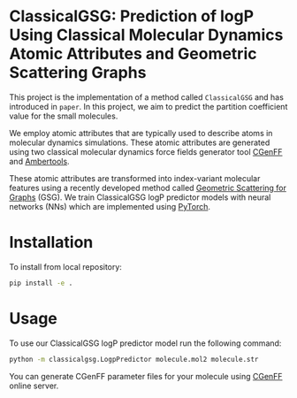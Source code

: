 * ClassicalGSG: Prediction of logP Using Classical Molecular Dynamics Atomic Attributes and  Geometric Scattering Graphs

This project is the implementation of a method called ~ClassicalGSG~
and has introduced in ~paper~.  In this project, we aim to predict the
partition coefficient value for the small molecules.

We employ atomic attributes that are typically used to describe atoms
in molecular dynamics simulations. These atomic attributes are
generated using two classical molecular dynamics force fields
generator tool [[https://cgenff.umaryland.edu][CGenFF]] and [[https://ambermd.org/AmberTools.php][Ambertools]].

These atomic attributes are transformed into index-variant molecular
features using a recently developed method called [[https://arxiv.org/abs/1810.03068][Geometric Scattering
for Graphs]] (GSG).  We train ClassicalGSG logP predictor models
with neural networks (NNs) which are implemented using [[https://pytorch.org][PyTorch]].


* Installation

To install from local repository:

#+BEGIN_SRC bash
  pip install -e .
#+END_SRC


* Usage
To use our ClassicalGSG logP predictor model run the following command:

#+BEGIN_SRC bash
 python -m classicalgsg.LogpPredictor molecule.mol2 molecule.str
#+END_SRC

You can generate CGenFF parameter files for your molecule using [[https://cgenff.umaryland.edu][CGenFF]]
online server.
